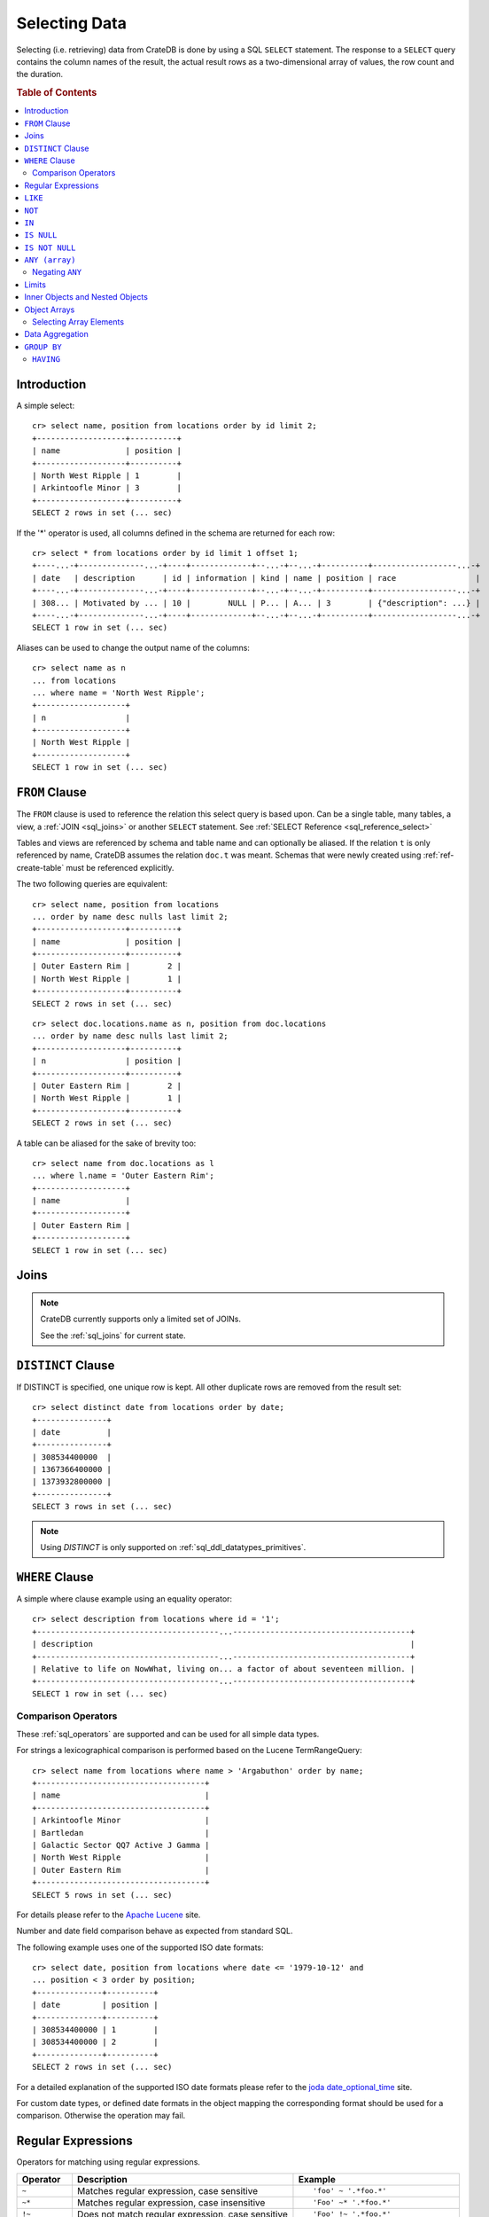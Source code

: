 .. highlight:: psql
.. _sql_dql_queries:

==============
Selecting Data
==============

Selecting (i.e. retrieving) data from CrateDB is done by using a SQL ``SELECT``
statement. The response to a ``SELECT`` query contains the column names of the
result, the actual result rows as a two-dimensional array of values, the row
count and the duration.

.. rubric:: Table of Contents

.. contents::
   :local:

Introduction
============

A simple select::

    cr> select name, position from locations order by id limit 2;
    +-------------------+----------+
    | name              | position |
    +-------------------+----------+
    | North West Ripple | 1        |
    | Arkintoofle Minor | 3        |
    +-------------------+----------+
    SELECT 2 rows in set (... sec)

If the '*' operator is used, all columns defined in the schema are returned for
each row::

    cr> select * from locations order by id limit 1 offset 1;
    +----...-+--------------...-+----+-------------+--...-+--...-+----------+------------------...-+
    | date   | description      | id | information | kind | name | position | race                 |
    +----...-+--------------...-+----+-------------+--...-+--...-+----------+------------------...-+
    | 308... | Motivated by ... | 10 |        NULL | P... | A... | 3        | {"description": ...} |
    +----...-+--------------...-+----+-------------+--...-+--...-+----------+------------------...-+
    SELECT 1 row in set (... sec)

Aliases can be used to change the output name of the columns::

    cr> select name as n
    ... from locations
    ... where name = 'North West Ripple';
    +-------------------+
    | n                 |
    +-------------------+
    | North West Ripple |
    +-------------------+
    SELECT 1 row in set (... sec)

.. _sql_dql_from_clause:

``FROM`` Clause
===============

The ``FROM`` clause is used to reference the relation this select query is
based upon. Can be a single table, many tables, a view, a :ref:`JOIN <sql_joins>`
or another ``SELECT`` statement. See :ref:`SELECT Reference
<sql_reference_select>`

Tables and views are referenced by schema and table name and can optionally be
aliased.  If the relation ``t`` is only referenced by name, CrateDB assumes the
relation ``doc.t`` was meant. Schemas that were newly created using
:ref:`ref-create-table` must be referenced explicitly.

The two following queries are equivalent::

    cr> select name, position from locations
    ... order by name desc nulls last limit 2;
    +-------------------+----------+
    | name              | position |
    +-------------------+----------+
    | Outer Eastern Rim |        2 |
    | North West Ripple |        1 |
    +-------------------+----------+
    SELECT 2 rows in set (... sec)

::

    cr> select doc.locations.name as n, position from doc.locations
    ... order by name desc nulls last limit 2;
    +-------------------+----------+
    | n                 | position |
    +-------------------+----------+
    | Outer Eastern Rim |        2 |
    | North West Ripple |        1 |
    +-------------------+----------+
    SELECT 2 rows in set (... sec)

A table can be aliased for the sake of brevity too::

    cr> select name from doc.locations as l
    ... where l.name = 'Outer Eastern Rim';
    +-------------------+
    | name              |
    +-------------------+
    | Outer Eastern Rim |
    +-------------------+
    SELECT 1 row in set (... sec)

.. _sql_dql_joins:

Joins
=====

.. NOTE::

    CrateDB currently supports only a limited set of JOINs.

    See the :ref:`sql_joins` for current state.

.. _sql_dql_distinct_clause:

``DISTINCT`` Clause
===================

If DISTINCT is specified, one unique row is kept. All other duplicate rows are
removed from the result set::

    cr> select distinct date from locations order by date;
    +---------------+
    | date          |
    +---------------+
    | 308534400000  |
    | 1367366400000 |
    | 1373932800000 |
    +---------------+
    SELECT 3 rows in set (... sec)

.. note::

   Using `DISTINCT` is only supported on :ref:`sql_ddl_datatypes_primitives`.

.. _sql_dql_where_clause:

``WHERE`` Clause
================

A simple where clause example using an equality operator::

    cr> select description from locations where id = '1';
    +---------------------------------------...--------------------------------------+
    | description                                                                    |
    +---------------------------------------...--------------------------------------+
    | Relative to life on NowWhat, living on... a factor of about seventeen million. |
    +---------------------------------------...--------------------------------------+
    SELECT 1 row in set (... sec)

Comparison Operators
--------------------

These :ref:`sql_operators` are supported and can be used for all simple data
types.

For strings a lexicographical comparison is performed based on the Lucene
TermRangeQuery::

    cr> select name from locations where name > 'Argabuthon' order by name;
    +------------------------------------+
    | name                               |
    +------------------------------------+
    | Arkintoofle Minor                  |
    | Bartledan                          |
    | Galactic Sector QQ7 Active J Gamma |
    | North West Ripple                  |
    | Outer Eastern Rim                  |
    +------------------------------------+
    SELECT 5 rows in set (... sec)

For details please refer to the `Apache Lucene`_ site.

.. _`Apache Lucene`: http://lucene.apache.org/core/4_0_0/core/org/apache/lucene/search/Query.html

Number and date field comparison behave as expected from standard SQL.

The following example uses one of the supported ISO date formats::

    cr> select date, position from locations where date <= '1979-10-12' and
    ... position < 3 order by position;
    +--------------+----------+
    | date         | position |
    +--------------+----------+
    | 308534400000 | 1        |
    | 308534400000 | 2        |
    +--------------+----------+
    SELECT 2 rows in set (... sec)

For a detailed explanation of the supported ISO date formats please refer to
the `joda date_optional_time`_ site.

.. _`joda date_optional_time`: http://joda-time.sourceforge.net/api-release/org/joda/time/format/ISODateTimeFormat.html#dateOptionalTimeParser%28%29

For custom date types, or defined date formats in the object mapping the
corresponding format should be used for a comparison. Otherwise the operation
may fail.

.. _sql_ddl_regexp:

Regular Expressions
===================

Operators for matching using regular expressions.

.. list-table::
   :widths: 5 20 15
   :header-rows: 1

   * - Operator
     - Description
     - Example
   * - ``~``
     - Matches regular expression, case sensitive
     - ::

         'foo' ~ '.*foo.*'
   * - ``~*``
     - Matches regular expression, case insensitive
     - ::

         'Foo' ~* '.*foo.*'
   * - ``!~``
     - Does not match regular expression, case sensitive
     - ::

         'Foo' !~ '.*foo.*'
   * - ``!~*``
     - Does not match regular expression, case insensitive
     - ::

         'foo' !~* '.*bar.*'

The ``~`` operator can be used to match a string against a regular expression.
It returns ``true`` if the string matches the pattern, ``false`` if not, and
``NULL`` if string is ``NULL``.

To negate the matching, use the optional ``!`` prefix. The operator returns
``true`` if the string does not match the pattern, ``false`` otherwise.

The regular expression pattern is implicitly anchored, that means that the
whole string must match, not a single subsequence. All unicode characters are
allowed.

If using `PCRE`_ features in the regular expression pattern, the operator uses
the regular expression engine of the Java standard library ``java.util.regex``.

If not using `PCRE`_ features in the regular expression pattern, the operator
uses `Lucene Regular Expressions`_, which are optimized for fast regular
expression matching on Lucene terms.

`Lucene Regular Expressions`_ are basically `POSIX Extended Regular
Expressions`_ without the character classes and with some extensions, like a
metacharacter ``#``  for the empty string or ``~`` for negation and others. By
default all Lucene extensions are enabled. See the Lucene documentation for
more details.

.. NOTE::

    Since case-insensitive matching using ``~*`` or ``!~*`` implicitly uses the
    regular expression engine of the Java standard library, features of `Lucene
    Regular Expressions`_ do not work there.

Examples::

    cr> select name from locations where name ~ '([A-Z][a-z0-9]+)+'
    ... order by name;
    +------------+
    | name       |
    +------------+
    | Aldebaran  |
    | Algol      |
    | Altair     |
    | Argabuthon |
    | Bartledan  |
    +------------+
    SELECT 5 rows in set (... sec)

::

    cr> select 'matches' from sys.cluster where
    ... 'gcc --std=c99 -Wall source.c' ~ '[A-Za-z0-9]+( (-|--)[A-Za-z0-9]+)*( [^ ]+)*';
    +-----------+
    | 'matches' |
    +-----------+
    | matches   |
    +-----------+
    SELECT 1 row in set (... sec)

::

    cr> select 'no_match' from sys.cluster where 'foobaz' !~ '(foo)?(bar)$';
    +------------+
    | 'no_match' |
    +------------+
    | no_match   |
    +------------+
    SELECT 1 row in set (... sec)

.. _Lucene Regular Expressions: http://lucene.apache.org/core/4_9_0/core/org/apache/lucene/util/automaton/RegExp.html
.. _POSIX Extended Regular Expressions: http://en.wikipedia.org/wiki/Regular_expression#POSIX_extended
.. _PCRE: https://en.wikipedia.org/wiki/Perl_Compatible_Regular_Expressions

.. _sql_dql_like:

``LIKE``
========

CrateDB supports the ``LIKE`` operator. This operator can be used to query for
rows where only part of a columns value should match something. For example to
get all locations where the name starts with 'Ar' the following query can be
used::

    cr> select name from locations where name like 'Ar%' order by name asc;
    +-------------------+
    | name              |
    +-------------------+
    | Argabuthon        |
    | Arkintoofle Minor |
    +-------------------+
    SELECT 2 rows in set (... sec)

The following wildcard operators are available:

== ========================================
%  A substitute for zero or more characters
_  A substitute for a single character
== ========================================

The wildcard operators may be used at any point in the string literal. For
example a more complicated like clause could look like this::

    cr> select name from locations where name like '_r%a%' order by name asc;
    +------------+
    | name       |
    +------------+
    | Argabuthon |
    +------------+
    SELECT 1 row in set (... sec)

In order so search for the wildcard characters themselves it is possible to
escape them using a backslash::

    cr> select description from locations
    ... where description like '%\%' order by description asc;
    +-------------------------+
    | description             |
    +-------------------------+
    | The end of the Galaxy.% |
    +-------------------------+
    SELECT 1 row in set (... sec)

.. NOTE::

    Queries with a like clause can be quite slow. Especially if the like clause
    starts with a wildcard character. Because in that case CrateDB has to
    iterate over all rows and can't utilize the index. For better performance
    consider using a fulltext index.

.. _sql_dql_not:

``NOT``
=======

``NOT`` negates a boolean expression::

    [ NOT ] boolean_expression

The result type is boolean.

==========  ======
expression  result
==========  ======
true        false
false       true
null        null
==========  ======

.. WARNING::

   CrateDB handles the case of ``NOT (NULL)`` inconsistently. The above is only
   true when the ``NOT`` appears in a ``SELECT`` clause or a ``WHERE`` clause
   that operates on system tables. The result of ``NOT (NULL)`` in a
   ``WHERE`` clause that operates on user tables will produce
   inconsistent but deterministic results (``NULL`` or ``TRUE``)
   depending on the specifics of the clause. This does not adhere to
   standard SQL three-valued-logic and will be fixed in a future release.

.. _sql_dql_in:

``IN``
======

CrateDB also supports the binary operator ``IN``, which allows you to verify
the membership of left-hand operand in a right-hand set of expressions. Returns
``true`` if any evaluated expression value from a right-hand set equals
left-hand operand. Returns ``false`` otherwise::

    cr> select name, kind from locations
    ... where (kind in ('Star System', 'Planet'))  order by name asc;
     +---------------------+-------------+
     | name                | kind        |
     +---------------------+-------------+
     |                     | Planet      |
     | Aldebaran           | Star System |
     | Algol               | Star System |
     | Allosimanius Syneca | Planet      |
     | Alpha Centauri      | Star System |
     | Altair              | Star System |
     | Argabuthon          | Planet      |
     | Arkintoofle Minor   | Planet      |
     | Bartledan           | Planet      |
     +---------------------+-------------+
     SELECT 9 rows in set (... sec)

The ``IN`` construct can be used in :ref:`sql_subquery_expressions` or
:ref:`sql_array_comparisons`.

.. _sql_dql_is_null:

``IS NULL``
===========

Returns ``TRUE`` if ``expr`` evaluates to ``NULL``. Given a column reference it
returns ``TRUE`` if the field contains ``NULL`` or is missing.

Use this predicate to check for ``NULL`` values as SQL's three-valued logic
does always return ``NULL`` when comparing ``NULL``.

:expr:
  Expression of one of the supported :ref:`data-types` supported by CrateDB.

::

    cr> select name from locations where race is null order by name;
    +------------------------------------+
    | name                               |
    +------------------------------------+
    |                                    |
    | Aldebaran                          |
    | Algol                              |
    | Allosimanius Syneca                |
    | Alpha Centauri                     |
    | Altair                             |
    | Argabuthon                         |
    | Galactic Sector QQ7 Active J Gamma |
    | North West Ripple                  |
    | Outer Eastern Rim                  |
    | NULL                               |
    +------------------------------------+
    SELECT 11 rows in set (... sec)

::

    cr> select count(*) from locations where name is null;
    +----------+
    | count(*) |
    +----------+
    |        1 |
    +----------+
    SELECT 1 row in set (... sec)

.. _sql_dql_is_not_null:

``IS NOT NULL``
===============

Returns ``TRUE`` if ``expr`` does not evaluate to ``NULL``. Additionally, for
column references it returns ``FALSE`` if the column does not exist.

Use this predicate to check for non-``NULL`` values as SQL's three-valued logic
does always return ``NULL`` when comparing ``NULL``.

:expr:
  Expression of one of the supported :ref:`data-types` supported by CrateDB.

::

    cr> select name from locations where race['interests'] is not null;
    +-------------------+
    | name              |
    +-------------------+
    | Arkintoofle Minor |
    | Bartledan         |
    +-------------------+
    SELECT 2 rows in set (... sec)

::

    cr> select count(*) from locations where name is not null;
    +----------+
    | count(*) |
    +----------+
    |       12 |
    +----------+
    SELECT 1 row in set (... sec)

.. _sql_dql_any_array:

``ANY (array)``
===============

The ANY (or SOME) operator allows to search for elements within arrays. This
allows to query for rows where an element of an array is, for example, equal to
or greater than some ``expression``.

The following example returns any row where the array ``race['interests']``
contains an element 'netball'::

    cr> select race['name'], race['interests'] from locations
    ... where 'netball' = ANY(race['interests']);
    +----------------+-----------------------------------------+
    | race['name']   | race['interests']                       |
    +----------------+-----------------------------------------+
    | Bartledannians | ["netball", "books with 100.000 words"] |
    +----------------+-----------------------------------------+
    SELECT 1 row in set (... sec)

::

    cr> select race['name'], race['interests'] from locations
    ... where 'books%' LIKE ANY(race['interests']);
    +----------------+-----------------------------------------+
    | race['name']   | race['interests']                       |
    +----------------+-----------------------------------------+
    | Bartledannians | ["netball", "books with 100.000 words"] |
    +----------------+-----------------------------------------+
    SELECT 1 row in set (... sec)

It can also be used on arrays::

    cr> select name, race['interests'] from locations
    ... where name = ANY(ARRAY['Bartledan', 'Algol'])
    ... order by name asc;
    +-----------+-----------------------------------------+
    | name      | race['interests']                       |
    +-----------+-----------------------------------------+
    | Algol     | NULL                                    |
    | Bartledan | ["netball", "books with 100.000 words"] |
    +-----------+-----------------------------------------+
    SELECT 2 rows in set (... sec)

This way it can be used as a shortcut for ``name = 'Bartledan' OR name =
'Algol'`` or any other ANY comparison.

The ``ANY`` construct can be used in :ref:`sql_subquery_expressions` or
:ref:`sql_array_comparisons`.


Negating ``ANY``
----------------

One important thing to notice when using ANY is that negating the ANY operator
does not behave as negating normal comparison operators.

The following query can be translated to *get all rows where race['interests']
has at least one element that equals 'netball'*::

    cr> select race['name'], race['interests'] from locations
    ... where 'netball' = ANY(race['interests']);
    +----------------+-----------------------------------------+
    | race['name']   | race['interests']                       |
    +----------------+-----------------------------------------+
    | Bartledannians | ["netball", "books with 100.000 words"] |
    +----------------+-----------------------------------------+
    SELECT 1 row in set (... sec)

The following query using the negated operator ``!=`` can be translated to *get
all rows where race['interests'] has at least one element that does not equal
'netball'*. As you see, the result is the same in this case::

    cr> select race['name'], race['interests'] from locations
    ... where 'netball' != ANY(race['interests']);
    +----------------+-----------------------------------------+
    | race['name']   | race['interests']                       |
    +----------------+-----------------------------------------+
    | Minories       | ["baseball", "short stories"]           |
    | Bartledannians | ["netball", "books with 100.000 words"] |
    +----------------+-----------------------------------------+
    SELECT 2 rows in set (... sec)

.. NOTE::

    When using the negated operator ``!= ANY`` by default the maximum size of
    the array to operate on is ``8192``. To be able to use larger arrays the
    :ref:`indices.query.bool.max_clause_count <conf-indices-query-bool.max_clause_count>`
    setting must be changed appropriately on each node.

Negating the ``=`` query from above is totally different. It can be translated
to *get all rows where race['interests'] has no value that equals 'netball'*::

    cr> select race['name'], race['interests'] from locations
    ... where not 'netball' = ANY(race['interests']) order by race['name'];
    +--------------+-------------------------------+
    | race['name'] | race['interests']             |
    +--------------+-------------------------------+
    | Minories     | ["baseball", "short stories"] |
    +--------------+-------------------------------+
    SELECT 1 row in set (... sec)

The same behaviour (though different comparison operations involved) holds true
for operators

 - ``LIKE`` and ``NOT LIKE``

 - all other comparison operators (excluding ``IS NULL`` and ``IS NOT NULL``)

.. NOTE::

    When using the operators ``LIKE ANY`` and ``NOT LIKE ANY`` by default the
    maximum size of the array to operate on is ``8192``. To be able to use
    larger arrays the :ref:`indices.query.bool.max_clause_count <conf-indices-query-bool.max_clause_count>`
    setting must be changed appropriately on each node.

Limits
======

As unlimited SELECT queries could break your cluster if the matching rows
exceed your node's RAM, SELECT statements are limited by default to **10000**
rows.

You can expand this limit by using an explicit LIMIT-clause.

But you are encouraged to make use of a windowing using LIMIT and OFFSET to
iterate through all the results of a potentially large resultset instead of
expanding the default limit.

When using the PostgreSQL wire protocol, there is no implicit **10000** row
limit on SELECT statements.

.. NOTE::

    The sum of ``LIMIT`` and ``OFFSET`` may not exceed 2147483630
    (which is Lucene's ``MAX_ARRAY_LENGTH``).

.. _sql_dql_objects:

Inner Objects and Nested Objects
================================

CrateDB supports an ``object`` data type, used for simple storing a whole
object into a column and it's even possible to select and query for properties
of such objects.

Select a property of an inner object::

    cr> select name, race['name'] from locations where name = 'Bartledan';
    +-----------+----------------+
    | name      | race['name']   |
    +-----------+----------------+
    | Bartledan | Bartledannians |
    +-----------+----------------+
    SELECT 1 row in set (... sec)

Query for a property of an inner object::

    cr> select name, race['name'] from locations
    ... where race['name'] = 'Bartledannians';
    +-----------+----------------+
    | name      | race['name']   |
    +-----------+----------------+
    | Bartledan | Bartledannians |
    +-----------+----------------+
    SELECT 1 row in set (... sec)

Inserting objects::

    cr> insert into locations (id, name, position, kind, race)
    ... values ('DO', 'Dornbirn', 14, 'City', {name='Vorarlberger',
    ...     description = 'Very nice people with a strange accent',
    ...     interests = ['mountains', 'cheese', 'enzian']}
    ... );
    INSERT OK, 1 row affected (... sec)

.. _sql_dql_object_arrays:

Object Arrays
=============

Arrays in CrateDB can only be queried for containment using the
:ref:`sql_dql_any_array` operator. One exception are object arrays. As you can
access fields of :ref:`sql_dql_objects` using subscript expressions, you can
access fields of object arrays.

As an object array is no object, you won't get the value for a single field,
but an array of all the values of that field for all objects in that object
array.

Examples::

    cr> select name, information['population'] from locations
    ... where information['population'] is not null
    ... order by name;
    +-------------------+---------------------------+
    | name              | information['population'] |
    +-------------------+---------------------------+
    | North West Ripple | [12, 42]                  |
    | Outer Eastern Rim | [5673745846]              |
    +-------------------+---------------------------+
    SELECT 2 rows in set (... sec)

::

    cr> select information from locations
    ... where information['population'] is not null
    ... order by name;
    +----------------------------------------------------...-----------------------+
    | information                                                                  |
    +----------------------------------------------------...-----------------------+
    | [{"evolution_level": 4, "population": 12}, {"evolu...": 42, "popul...": 42}] |
    | [{"evolution_level": 2, "population": 5673745846}]                           |
    +---------------------------------------------------...------------------------+
    SELECT 2 rows in set (... sec)

::

    cr> insert into locations (id, name, position, kind, information)
    ... values (
    ...   'B', 'Berlin', 15, 'City',
    ...   [{evolution_level=6, population=3600001},
    ...   {evolution_level=42, population=1}]
    ... );
    INSERT OK, 1 row affected (... sec)

::

    cr> refresh table locations;
    REFRESH OK, 1 row affected (... sec)

::

    cr> select name from locations where 4 < ANY (information['evolution_level'])
    ... order by name;
    +-------------------+
    | name              |
    +-------------------+
    | Berlin            |
    | North West Ripple |
    +-------------------+
    SELECT 2 rows in set (... sec)

.. _sql_dql_object_arrays_select:

Selecting Array Elements
------------------------

Array elements can be selected directly using a integer value greater than or
equal to **1**. The maximum supported array index is **2147483648**. Using an
index greater than the actual array size results in a NULL value.

::

    cr> select name, information[1]['population'] as population from locations
    ... where information['population'] is not null
    ... order by name;
    +-------------------+------------+
    | name              | population |
    +-------------------+------------+
    | Berlin            |    3600001 |
    | North West Ripple |         12 |
    | Outer Eastern Rim | 5673745846 |
    +-------------------+------------+
    SELECT 3 rows in set (... sec)

.. NOTE::

   Only 1 array notation inside a subscript expression is supported,
   e.g. following won't work:

   ``select information[1][tags][1] from locations;``

.. _sql_dql_aggregation:

Data Aggregation
================

CrateDB supports :ref:`aggregation` via the following aggregation functions.

Aggregation works across all the rows that match a query or on all matching
rows in every distinct group of a ``GROUP BY`` statement. Aggregating
``SELECT`` statements without ``GROUP BY`` will always return one row.

+---------------------+---------------+----------------------------------+-----------------------+
| Name                | Arguments     | Description                      | Return Type           |
+=====================+===============+==================================+=======================+
| ARBITRARY           | column name of| Returns an undefined value of    | the input             |
|                     | a primitive   | all the values in the argument   | column type or NULL   |
|                     | typed         | column. Can be NULL.             | if some value of the  |
|                     | column        |                                  | matching rows in that |
|                     | (all but      |                                  | column is NULL        |
|                     | object)       |                                  |                       |
+---------------------+---------------+----------------------------------+-----------------------+
| AVG / MEAN          | column name of| Returns the arithmetic mean of   | double or NULL        |
|                     | a numeric or  | the values in the argument       | if all values of all  |
|                     | timestamp     | column.                          | matching rows in that |
|                     | column        | NULL-values are ignored.         | column are NULL       |
+---------------------+---------------+----------------------------------+-----------------------+
| COUNT(*)            | star as       | Counts the number of rows        | long                  |
|                     | parameter or  | that match the query.            |                       |
|                     | as constant   |                                  |                       |
+---------------------+---------------+----------------------------------+-----------------------+
| COUNT               | column name   | Counts the number of rows        | long                  |
|                     |               | that contain a non NULL          |                       |
|                     |               | value for the given column.      |                       |
+---------------------+---------------+----------------------------------+-----------------------+
| COUNT(DISTINCT col) | column name   | Counts the number of distinct    | long                  |
|                     |               | values for the given column      |                       |
|                     |               | that are not NULL.               |                       |
+---------------------+---------------+----------------------------------+-----------------------+
| GEOMETRIC_MEAN      | column name of| Computes the geometric mean for  | double or NULL        |
|                     | a numeric or  | positive numbers.                | if all values of all  |
|                     | timestamp     |                                  | matching rows in that |
|                     | column        |                                  | are NULL or if a value|
|                     |               |                                  | is negative.          |
+---------------------+---------------+----------------------------------+-----------------------+
| MIN                 | column name of| Returns the smallest of the      | the input             |
|                     | a numeric,    | values in the argument column    | column type or NULL   |
|                     | timestamp     | in case of strings this          | if all values in that |
|                     | or string     | means the lexicographically      | matching rows in that |
|                     | column        | smallest. NULL-values are ignored| column are NULL       |
+---------------------+---------------+----------------------------------+-----------------------+
| MAX                 | column name of| Returns the biggest of the       | the input             |
|                     | a numeric,    | values in the argument column    | column type or NULL   |
|                     | timestamp     | in case of strings this          | if all values of all  |
|                     | or string     | means the lexicographically      | matching rows in that |
|                     | column        | biggest. NULL-values are ignored | column are NULL       |
+---------------------+---------------+----------------------------------+-----------------------+
| STDDEV              | column name of| Returns the standard deviation   | double or NULL        |
|                     | a numeric or  | of the values in the argument    | if all values are NULL|
|                     | timestamp     | column.                          | or we got no value at |
|                     | column        | NULL-values are ignored.         | all                   |
+---------------------+---------------+----------------------------------+-----------------------+
| SUM                 | column name of| Returns the sum of the values in | double or NULL        |
|                     | a numeric or  | the argument column.             | if all values of all  |
|                     | timestamp     | NULL-values are ignored.         | matching rows in that |
|                     | column        |                                  | column are NULL       |
+---------------------+---------------+----------------------------------+-----------------------+
| VARIANCE            | column name of| Returns the variance of the      | double or NULL        |
|                     | a numeric or  | values in the argument column.   | if all values are NULL|
|                     | timestamp     | NULL-values are ignored.         | or we got no value at |
|                     | column        |                                  | all                   |
+---------------------+---------------+----------------------------------+-----------------------+

Some Examples::

    cr> select count(*) from locations;
    +----------+
    | count(*) |
    +----------+
    | 15       |
    +----------+
    SELECT 1 row in set (... sec)

::

    cr> select count(*) from locations where kind = 'Planet';
    +----------+
    | count(*) |
    +----------+
    | 5        |
    +----------+
    SELECT 1 row in set (... sec)

::

    cr> select count(name), count(*) from locations;
    +-------------+----------+
    | count(name) | count(*) |
    +-------------+----------+
    | 14          | 15       |
    +-------------+----------+
    SELECT 1 row in set (... sec)

::

    cr> select max(name) from locations;
    +-------------------+
    | max(name)         |
    +-------------------+
    | Outer Eastern Rim |
    +-------------------+
    SELECT 1 row in set (... sec)

::

    cr> select min(date) from locations;
    +--------------+
    | min(date)    |
    +--------------+
    | 308534400000 |
    +--------------+
    SELECT 1 row in set (... sec)

::

    cr> select count(*), kind from locations
    ... group by kind order by kind asc;
    +----------+-------------+
    | count(*) | kind        |
    +----------+-------------+
    | 2        | City        |
    | 4        | Galaxy      |
    | 5        | Planet      |
    | 4        | Star System |
    +----------+-------------+
    SELECT 4 rows in set (... sec)

::

    cr> select max(position), kind from locations
    ... group by kind order by max(position) desc;
    +---------------+-------------+
    | max(position) | kind        |
    +---------------+-------------+
    | 15            | City        |
    | 6             | Galaxy      |
    | 5             | Planet      |
    | 4             | Star System |
    +---------------+-------------+
    SELECT 4 rows in set (... sec)

::

    cr> select min(name), kind from locations
    ... group by kind order by min(name) asc;
    +------------------------------------+-------------+
    | min(name)                          | kind        |
    +------------------------------------+-------------+
    |                                    | Planet      |
    | Aldebaran                          | Star System |
    | Berlin                             | City        |
    | Galactic Sector QQ7 Active J Gamma | Galaxy      |
    +------------------------------------+-------------+
    SELECT 4 rows in set (... sec)

::

    cr> select count(*), min(name), kind from locations
    ... group by kind order by kind;
    +----------+------------------------------------+-------------+
    | count(*) | min(name)                          | kind        |
    +----------+------------------------------------+-------------+
    | 2        | Berlin                             | City        |
    | 4        | Galactic Sector QQ7 Active J Gamma | Galaxy      |
    | 5        |                                    | Planet      |
    | 4        | Aldebaran                          | Star System |
    +----------+------------------------------------+-------------+
    SELECT 4 rows in set (... sec)

::

    cr> select sum(position) as sum_positions, kind from locations
    ... group by kind order by sum_positions;
    +---------------+-------------+
    | sum_positions | kind        |
    +---------------+-------------+
    |            10 | Star System |
    |            13 | Galaxy      |
    |            15 | Planet      |
    |            29 | City        |
    +---------------+-------------+
    SELECT 4 rows in set (... sec)

.. _sql_dql_group_by:

``GROUP BY``
============

CrateDB supports the ``group by`` clause. This clause can be used to group the
resulting rows by the value(s) of one or more columns. That means that rows
that contain duplicate values will be merged together.

This is useful if used in conjunction with aggregation functions::

    cr> select count(*), kind from locations
    ... group by kind order by count(*) desc, kind asc;
    +----------+-------------+
    | count(*) | kind        |
    +----------+-------------+
    | 5        | Planet      |
    | 4        | Galaxy      |
    | 4        | Star System |
    | 2        | City        |
    +----------+-------------+
    SELECT 4 rows in set (... sec)

.. NOTE::

   All columns that are used either as result column or in the order by clause
   have to be used within the group by clause. Otherwise the statement won't
   execute.

.. NOTE::

   Grouping will be executed against the real table column when aliases that
   shadow the table columns are used.

.. NOTE::

   Grouping on multi-value fields doesn't work. If such a field is encountered
   during a group by operation an error is thrown.

.. NOTE::

   Grouping can only be applied to columns with a plain index, which is the
   default for all columns.

   For more information, please refer to :ref:`sql_ddl_index_plain`.

.. _sql_dql_having:

``HAVING``
----------

The having clause is the equivalent to the where clause for the resulting rows
of a group by clause.

A simple having clause example using an equality operator::

    cr> select count(*), kind from locations
    ... group by kind having count(*) = 4 order by kind;
    +----------+-------------+
    | count(*) | kind        |
    +----------+-------------+
    |        4 | Galaxy      |
    |        4 | Star System |
    +----------+-------------+
    SELECT 2 rows in set (... sec)

The condition of the having clause can refer to the resulting columns of the
group by clause.

It is also possible to use aggregates in the having clause just like in the
result columns::

    cr> select count(*), kind from locations
    ... group by kind having min(name) = 'Berlin';
    +----------+------+
    | count(*) | kind |
    +----------+------+
    |        2 | City |
    +----------+------+
    SELECT 1 row in set (... sec)

::

    cr> select count(*), kind from locations
    ... group by kind having count(*) = 4 and kind like 'Gal%';
    +----------+--------+
    | count(*) | kind   |
    +----------+--------+
    |        4 | Galaxy |
    +----------+--------+
    SELECT 1 row in set (... sec)

.. NOTE::

   Aliases are not supported in the having clause.
